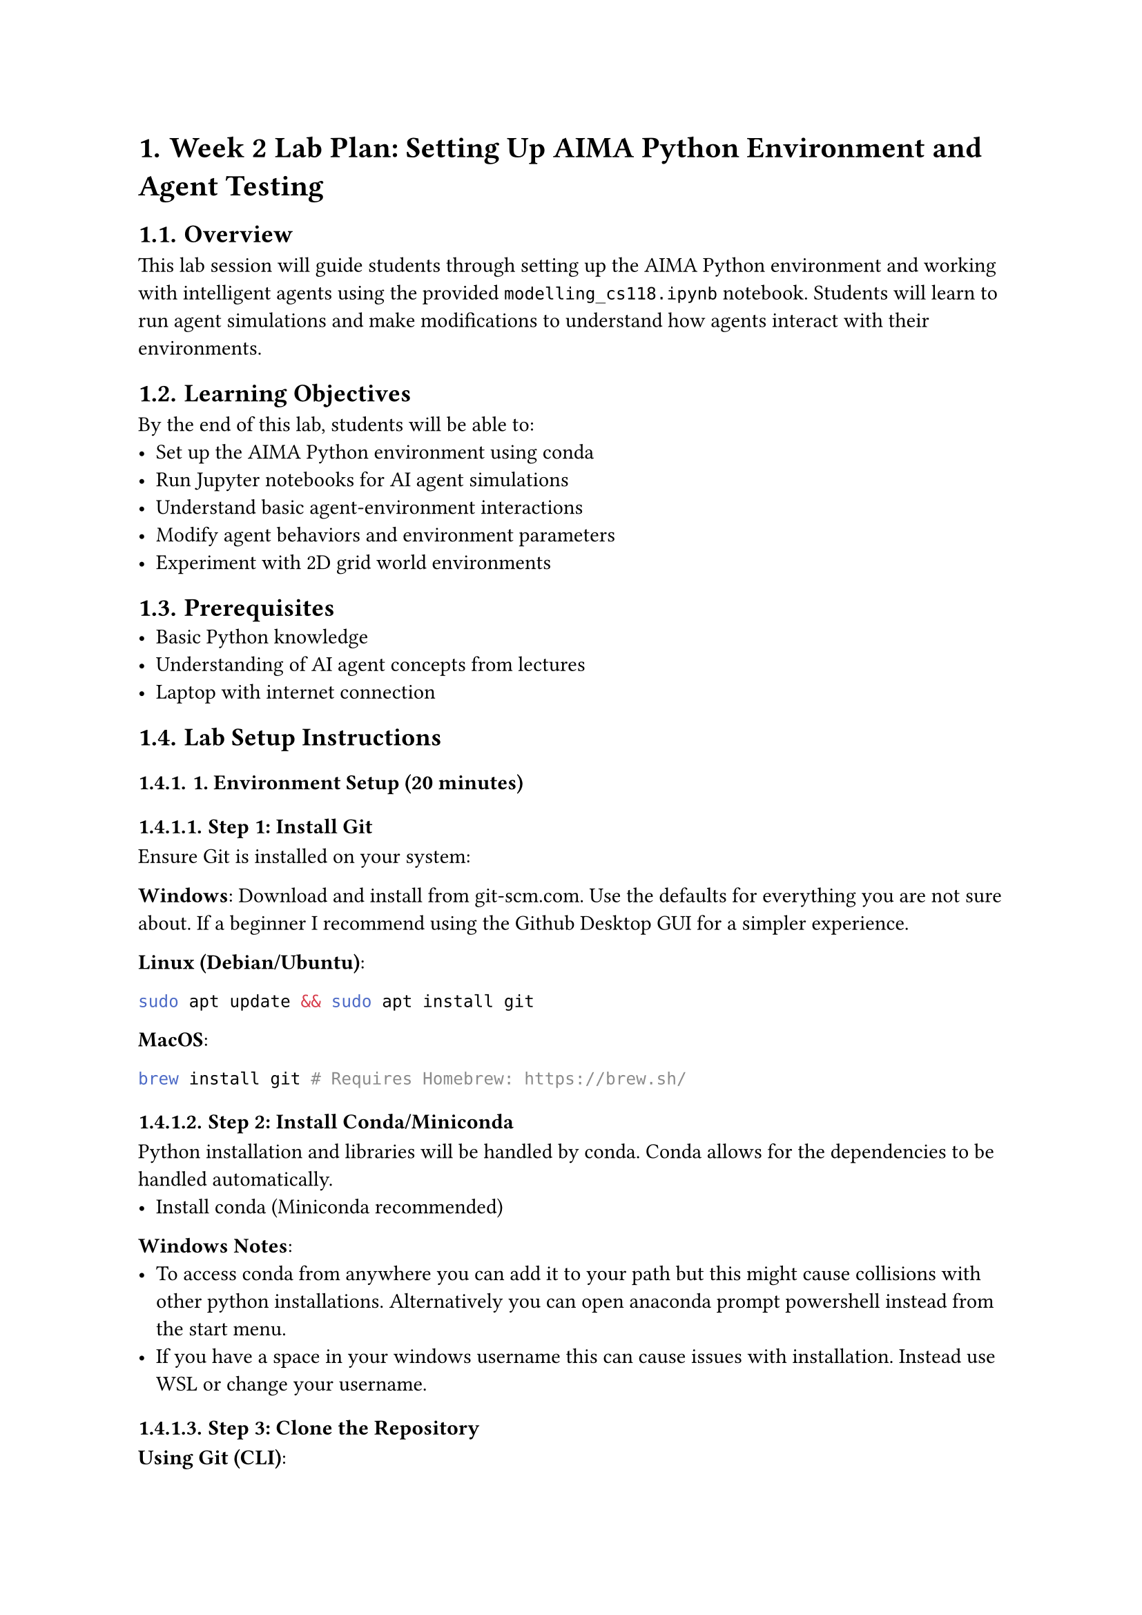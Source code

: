 #set document(title: "Week 2 Lab Plan: Setting Up AIMA Python Environment and Agent Testing")
#set page(margin: 1in)
#set text(size: 11pt)
#set heading(numbering: "1.")

= Week 2 Lab Plan: Setting Up AIMA Python Environment and Agent Testing

== Overview
This lab session will guide students through setting up the AIMA Python environment and working with intelligent agents using the provided `modelling_cs118.ipynb` notebook. Students will learn to run agent simulations and make modifications to understand how agents interact with their environments.

== Learning Objectives
By the end of this lab, students will be able to:
- Set up the AIMA Python environment using conda
- Run Jupyter notebooks for AI agent simulations
- Understand basic agent-environment interactions
- Modify agent behaviors and environment parameters
- Experiment with 2D grid world environments

== Prerequisites
- Basic Python knowledge
- Understanding of AI agent concepts from lectures
- Laptop with internet connection

== Lab Setup Instructions

=== 1. Environment Setup (20 minutes)

==== Step 1: Install Git
Ensure Git is installed on your system:

*Windows*: Download and install from git-scm.com. Use the defaults for everything you are not sure about. If a beginner I recommend using the Github Desktop GUI for a simpler experience.

*Linux (Debian/Ubuntu)*:
```bash
sudo apt update && sudo apt install git
```

*MacOS*:
```bash
brew install git # Requires Homebrew: https://brew.sh/
```

==== Step 2: Install Conda/Miniconda
Python installation and libraries will be handled by conda. Conda allows for the dependencies to be handled automatically.
- Install conda (Miniconda recommended)

*Windows Notes*:
- To access conda from anywhere you can add it to your path but this might cause collisions with other python installations. Alternatively you can open anaconda prompt powershell instead from the start menu.
- If you have a space in your windows username this can cause issues with installation. Instead use WSL or change your username.

==== Step 3: Clone the Repository

*Using Git (CLI)*:
```bash
git clone https://github.com/abeljim/aima-python-eecs118-fall-25.git
cd aima-python-eecs118-fall-25
```

*Using GitHub Desktop (Beginner Friendly)*:
- Open https://github.com/abeljim/aima-python-eecs118-fall-25 in your browser
- Click the green "Code" button
- Select "Open with GitHub Desktop"
- Choose a local path to clone the repo
- Click "Clone" — the repository will be downloaded to your machine

==== Step 4: Create and Activate Conda Environment
```bash
conda env create -f environment.yml
conda activate aima-python
```

==== Step 5: Fetch Datasets
You also need to fetch the datasets from the aima-data repository:
```bash
git submodule init
git submodule update
```
Wait for the datasets to download, it may take a while.

==== Step 6: Test Installation
Run the tests to ensure everything is working:
```bash
py.test
```

==== Step 7: Launch Jupyter Notebook
```bash
jupyter notebook
```

=== 2. Exploring the Agents Notebook

==== Understanding the Basic Components
Students will work through the `agents.ipynb` notebook to understand:

1. *Agent Class Structure*
   - Review the `Agent` base class
   - Understand agent properties: `alive`, `bump`, `holding`, `performance`, `program`

2. *Environment Class Structure*
   - Review the `Environment` base class
   - Understand key methods: `percept()`, `execute_action()`, `is_done()`

3. *Simple Agent Example - BlindDog*
   - Run the BlindDog simulation in 1D park
   - Observe how the agent moves and interacts with food/water
   - Understand the agent program logic

4. *2D Environment - Park2D*
   - Run the EnergeticBlindDog simulation
   - Observe 2D movement and visual representation
   - Understand direction handling and boundary detection

=== 3. Hands-On Exercises

==== Exercise 1: Modify Grid World Size
*Objective*: Change the park dimensions and observe behavior

*Task*: In the Park2D example, modify the park size from (5,5) to (8,8)
```python
# Find this line in the notebook:
park = Park2D(5,5, color={'EnergeticBlindDog': (200,0,0), 'Water': (0, 200, 200), 'Food': (230, 115, 40)})

# Change to:
park = Park2D(8,8, color={'EnergeticBlindDog': (200,0,0), 'Water': (0, 200, 200), 'Food': (230, 115, 40)})
```

*Questions for Students*:
- How does the larger environment affect the dog's ability to find food and water?
- Does the random movement strategy become less efficient?

==== Exercise 2: Change Initial Agent Position
*Objective*: Experiment with different starting positions

*Task*: Modify the dog's starting position
```python
# Find this line:
park.add_thing(dog, [0,0])

# Try different starting positions:
park.add_thing(dog, [4,4])  # Center of 8x8 grid
# or
park.add_thing(dog, [7,7])  # Corner position
```

*Questions for Students*:
- How does starting position affect the agent's performance?
- Which starting position seems most efficient for finding resources?

==== Exercise 3: Implement Barriers/Walls
*Objective*: Add obstacles to make the environment more challenging

*Task*: Create a new `Wall` class and add barriers to the environment
```python
class Wall(Thing):
    pass

# Add walls to the environment
wall1 = Wall()
wall2 = Wall()
park.add_thing(wall1, [2,2])
park.add_thing(wall2, [3,3])

# Update the color dictionary
park = Park2D(8,8, color={
    'EnergeticBlindDog': (200,0,0),
    'Water': (0, 200, 200),
    'Food': (230, 115, 40),
    'Wall': (100, 100, 100)  # Gray color for walls
})
```